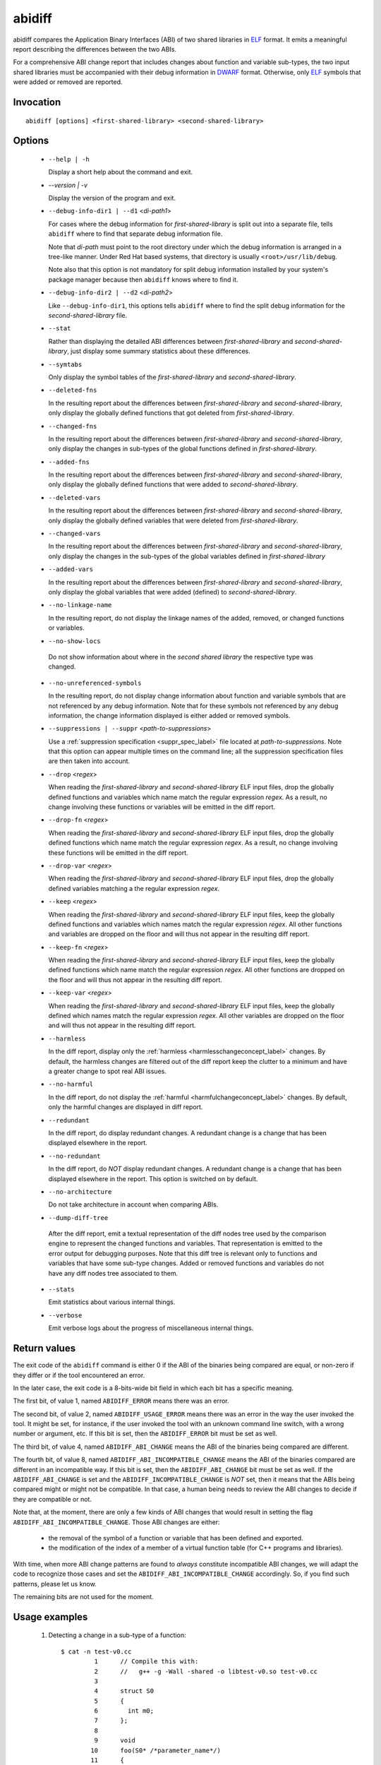 .. _abidiff_label:

=======
abidiff
=======

abidiff compares the Application Binary Interfaces (ABI) of two shared
libraries in `ELF`_ format.  It emits a meaningful report describing the
differences between the two ABIs.

For a comprehensive ABI change report that includes changes about
function and variable sub-types, the two input shared libraries must
be accompanied with their debug information in `DWARF`_ format.
Otherwise, only `ELF`_ symbols that were added or removed are
reported.

.. _abidiff_invocation_label:

Invocation
==========

::

  abidiff [options] <first-shared-library> <second-shared-library>

.. _abidiff_options_label:

Options
=======

  * ``--help | -h``

    Display a short help about the command and exit.

  * `--version | -v`

    Display the version of the program and exit.

  * ``--debug-info-dir1 | --d1`` <*di-path1*>

    For cases where the debug information for *first-shared-library*
    is split out into a separate file, tells ``abidiff`` where to find
    that separate debug information file.

    Note that *di-path* must point to the root directory under which
    the debug information is arranged in a tree-like manner.  Under
    Red Hat based systems, that directory is usually
    ``<root>/usr/lib/debug``.

    Note also that this option is not mandatory for split debug
    information installed by your system's package manager because
    then ``abidiff`` knows where to find it.

  * ``--debug-info-dir2 | --d2`` <*di-path2*>

    Like ``--debug-info-dir1``, this options tells ``abidiff`` where
    to find the split debug information for the
    *second-shared-library* file.

  * ``--stat``

    Rather than displaying the detailed ABI differences between
    *first-shared-library* and *second-shared-library*, just display
    some summary statistics about these differences.

  * ``--symtabs``

    Only display the symbol tables of the *first-shared-library* and
    *second-shared-library*.

  * ``--deleted-fns``

    In the resulting report about the differences between
    *first-shared-library* and *second-shared-library*, only display
    the globally defined functions that got deleted from
    *first-shared-library*.

  * ``--changed-fns``

    In the resulting report about the differences between
    *first-shared-library* and *second-shared-library*, only display
    the changes in sub-types of the global functions defined in
    *first-shared-library*.

  * ``--added-fns``

    In the resulting report about the differences between
    *first-shared-library* and *second-shared-library*, only display
    the globally defined functions that were added to
    *second-shared-library*.

  * ``--deleted-vars``

    In the resulting report about the differences between
    *first-shared-library* and *second-shared-library*, only display
    the globally defined variables that were deleted from
    *first-shared-library*.

  * ``--changed-vars``

    In the resulting report about the differences between
    *first-shared-library* and *second-shared-library*, only display
    the changes in the sub-types of the global variables defined in
    *first-shared-library*

  * ``--added-vars``

    In the resulting report about the differences between
    *first-shared-library* and *second-shared-library*, only display
    the global variables that were added (defined) to
    *second-shared-library*.

  * ``--no-linkage-name``

    In the resulting report, do not display the linkage names of
    the added, removed, or changed functions or variables.

  * ``--no-show-locs``

   Do not show information about where in the *second shared library*
   the respective type was changed.

  * ``--no-unreferenced-symbols``

    In the resulting report, do not display change information about
    function and variable symbols that are not referenced by any debug
    information.  Note that for these symbols not referenced by any
    debug information, the change information displayed is either
    added or removed symbols.


  * ``--suppressions | --suppr`` <*path-to-suppressions*>

    Use a :ref:`suppression specification <suppr_spec_label>` file
    located at *path-to-suppressions*.  Note that this option can
    appear multiple times on the command line; all the suppression
    specification files are then taken into account.

  * ``--drop`` <*regex*>

    When reading the *first-shared-library* and
    *second-shared-library* ELF input files, drop the globally defined
    functions and variables which name match the regular expression
    *regex*.  As a result, no change involving these functions or
    variables will be emitted in the diff report.

  * ``--drop-fn`` <*regex*>

    When reading the *first-shared-library* and
    *second-shared-library* ELF input files, drop the globally defined
    functions which name match the regular expression *regex*.  As a
    result, no change involving these functions will be emitted in the
    diff report.

  * ``--drop-var`` <*regex*>

    When reading the *first-shared-library* and
    *second-shared-library* ELF input files, drop the globally defined
    variables matching a the regular expression *regex*.

  * ``--keep`` <*regex*>

    When reading the *first-shared-library* and
    *second-shared-library* ELF input files, keep the globally defined
    functions and variables which names match the regular expression
    *regex*.  All other functions and variables are dropped on the
    floor and will thus not appear in the resulting diff report.

  * ``--keep-fn`` <*regex*>

    When reading the *first-shared-library* and
    *second-shared-library* ELF input files, keep the globally defined
    functions which name match the regular expression *regex*.  All
    other functions are dropped on the floor and will thus not appear
    in the resulting diff report.

  * ``--keep-var`` <*regex*>

    When reading the *first-shared-library* and
    *second-shared-library* ELF input files, keep the globally defined
    which names match the regular expression *regex*.  All other
    variables are dropped on the floor and will thus not appear in the
    resulting diff report.

  * ``--harmless``

    In the diff report, display only the :ref:`harmless
    <harmlesschangeconcept_label>` changes.  By default, the harmless
    changes are filtered out of the diff report keep the clutter to a
    minimum and have a greater change to spot real ABI issues.

  * ``--no-harmful``

    In the diff report, do not display the :ref:`harmful
    <harmfulchangeconcept_label>` changes.  By default, only the
    harmful changes are displayed in diff report.

  * ``--redundant``

    In the diff report, do display redundant changes.  A redundant
    change is a change that has been displayed elsewhere in the
    report.

  * ``--no-redundant``

    In the diff report, do *NOT* display redundant changes.  A
    redundant change is a change that has been displayed elsewhere in
    the report.  This option is switched on by default.

  * ``--no-architecture``

    Do not take architecture in account when comparing ABIs.

  *  ``--dump-diff-tree``

    After the diff report, emit a textual representation of the diff
    nodes tree used by the comparison engine to represent the changed
    functions and variables.  That representation is emitted to the
    error output for debugging purposes.  Note that this diff tree is
    relevant only to functions and variables that have some sub-type
    changes.  Added or removed functions and variables do not have any
    diff nodes tree associated to them.

  * ``--stats``

    Emit statistics about various internal things.

  * ``--verbose``

    Emit verbose logs about the progress of miscellaneous internal
    things.

.. _abidiff_return_value_label:

Return values
=============

The exit code of the ``abidiff`` command is either 0 if the ABI of the
binaries being compared are equal, or non-zero if they differ or if
the tool encountered an error.

In the later case, the exit code is a 8-bits-wide bit field in which
each bit has a specific meaning.

The first bit, of value 1, named ``ABIDIFF_ERROR`` means there was an
error.

The second bit, of value 2, named ``ABIDIFF_USAGE_ERROR`` means there
was an error in the way the user invoked the tool.  It might be set,
for instance, if the user invoked the tool with an unknown command
line switch, with a wrong number or argument, etc.  If this bit is
set, then the ``ABIDIFF_ERROR`` bit must be set as well.

The third bit, of value 4, named ``ABIDIFF_ABI_CHANGE`` means the ABI
of the binaries being compared are different.  

The fourth bit, of value 8, named ``ABIDIFF_ABI_INCOMPATIBLE_CHANGE``
means the ABI of the binaries compared are different in an
incompatible way.  If this bit is set, then the ``ABIDIFF_ABI_CHANGE``
bit must be set as well.  If the ``ABIDIFF_ABI_CHANGE`` is set and the
``ABIDIFF_INCOMPATIBLE_CHANGE`` is *NOT* set, then it means that the
ABIs being compared might or might not be compatible.  In that case, a
human being needs to review the ABI changes to decide if they are
compatible or not.

Note that, at the moment, there are only a few kinds of ABI changes
that would result in setting the flag ``ABIDIFF_ABI_INCOMPATIBLE_CHANGE``.
Those ABI changes are either:

  - the removal of the symbol of a function or variable that has been
    defined and exported.
  - the modification of the index of a member of a virtual function
    table (for C++ programs and libraries).

With time, when more ABI change patterns are found to *always*
constitute incompatible ABI changes, we will adapt the code to
recognize those cases and set the ``ABIDIFF_ABI_INCOMPATIBLE_CHANGE``
accordingly.  So, if you find such patterns, please let us know.

The remaining bits are not used for the moment.

.. _abidiff_usage_example_label:

Usage examples
==============

  1. Detecting a change in a sub-type of a function: ::

	$ cat -n test-v0.cc
		 1	// Compile this with:
		 2	//   g++ -g -Wall -shared -o libtest-v0.so test-v0.cc
		 3	
		 4	struct S0
		 5	{
		 6	  int m0;
		 7	};
		 8	
		 9	void
		10	foo(S0* /*parameter_name*/)
		11	{
		12	  // do something with parameter_name.
		13	}
	$ 
	$ cat -n test-v1.cc
		 1	// Compile this with:
		 2	//   g++ -g -Wall -shared -o libtest-v1.so test-v1.cc
		 3	
		 4	struct type_base
		 5	{
		 6	  int inserted;
		 7	};
		 8	
		 9	struct S0 : public type_base
		10	{
		11	  int m0;
		12	};
		13	
		14	void
		15	foo(S0* /*parameter_name*/)
		16	{
		17	  // do something with parameter_name.
		18	}
	$ 
	$ g++ -g -Wall -shared -o libtest-v0.so test-v0.cc
	$ g++ -g -Wall -shared -o libtest-v1.so test-v1.cc
	$ 
	$ ../build/tools/abidiff libtest-v0.so libtest-v1.so
	Functions changes summary: 0 Removed, 1 Changed, 0 Added function
	Variables changes summary: 0 Removed, 0 Changed, 0 Added variable

	1 function with some indirect sub-type change:

	  [C]'function void foo(S0*)' has some indirect sub-type changes:
		parameter 0 of type 'S0*' has sub-type changes:
		  in pointed to type 'struct S0':
		    size changed from 32 to 64 bits
		    1 base class insertion:
		      struct type_base
		    1 data member change:
		     'int S0::m0' offset changed from 0 to 32
	$


  2. Detecting another change in a sub-type of a function: ::

	$ cat -n test-v0.cc
		 1	// Compile this with:
		 2	//   g++ -g -Wall -shared -o libtest-v0.so test-v0.cc
		 3	
		 4	struct S0
		 5	{
		 6	  int m0;
		 7	};
		 8	
		 9	void
		10	foo(S0& /*parameter_name*/)
		11	{
		12	  // do something with parameter_name.
		13	}
	$ 
	$ cat -n test-v1.cc
		 1	// Compile this with:
		 2	//   g++ -g -Wall -shared -o libtest-v1.so test-v1.cc
		 3	
		 4	struct S0
		 5	{
		 6	  char inserted_member;
		 7	  int m0;
		 8	};
		 9	
		10	void
		11	foo(S0& /*parameter_name*/)
		12	{
		13	  // do something with parameter_name.
		14	}
	$ 
	$ g++ -g -Wall -shared -o libtest-v0.so test-v0.cc
	$ g++ -g -Wall -shared -o libtest-v1.so test-v1.cc
	$ 
	$ ../build/tools/abidiff libtest-v0.so libtest-v1.so
	Functions changes summary: 0 Removed, 1 Changed, 0 Added function
	Variables changes summary: 0 Removed, 0 Changed, 0 Added variable

	1 function with some indirect sub-type change:

	  [C]'function void foo(S0&)' has some indirect sub-type changes:
		parameter 0 of type 'S0&' has sub-type changes:
		  in referenced type 'struct S0':
		    size changed from 32 to 64 bits
		    1 data member insertion:
		      'char S0::inserted_member', at offset 0 (in bits)
		    1 data member change:
		     'int S0::m0' offset changed from 0 to 32


	$

  3. Detecting that functions got removed or added to a library: ::

	$ cat -n test-v0.cc
		 1	// Compile this with:
		 2	//   g++ -g -Wall -shared -o libtest-v0.so test-v0.cc
		 3	
		 4	struct S0
		 5	{
		 6	  int m0;
		 7	};
		 8	
		 9	void
		10	foo(S0& /*parameter_name*/)
		11	{
		12	  // do something with parameter_name.
		13	}
	$ 
	$ cat -n test-v1.cc
		 1	// Compile this with:
		 2	//   g++ -g -Wall -shared -o libtest-v1.so test-v1.cc
		 3	
		 4	struct S0
		 5	{
		 6	  char inserted_member;
		 7	  int m0;
		 8	};
		 9	
		10	void
		11	bar(S0& /*parameter_name*/)
		12	{
		13	  // do something with parameter_name.
		14	}
	$ 
	$ g++ -g -Wall -shared -o libtest-v0.so test-v0.cc
	$ g++ -g -Wall -shared -o libtest-v1.so test-v1.cc
	$ 
	$ ../build/tools/abidiff libtest-v0.so libtest-v1.so
	Functions changes summary: 1 Removed, 0 Changed, 1 Added functions
	Variables changes summary: 0 Removed, 0 Changed, 0 Added variable

	1 Removed function:
	  'function void foo(S0&)'    {_Z3fooR2S0}

	1 Added function:
	  'function void bar(S0&)'    {_Z3barR2S0}

	$

.. _ELF: http://en.wikipedia.org/wiki/Executable_and_Linkable_Format
.. _DWARF: http://www.dwarfstd.org

